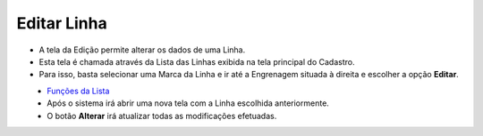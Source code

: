 Editar Linha
############
- A tela da Edição permite alterar os dados de uma Linha.

- Esta tela é chamada através da Lista das Linhas exibida na tela principal do Cadastro.
- Para isso, basta selecionar uma Marca da Linha e ir até a Engrenagem situada à direita e escolher a opção **Editar**.

|imagem6|
   - `Funções da Lista <lista_linha.html#section>`__
   - Após o sistema irá abrir uma nova tela com a Linha escolhida anteriormente.   

|imagem7|
   - O botão **Alterar** irá atualizar todas as modificações efetuadas.

.. |imagem6| image:: imagens/Linha_6.png

.. |imagem7| image:: imagens/Linha_7.png
